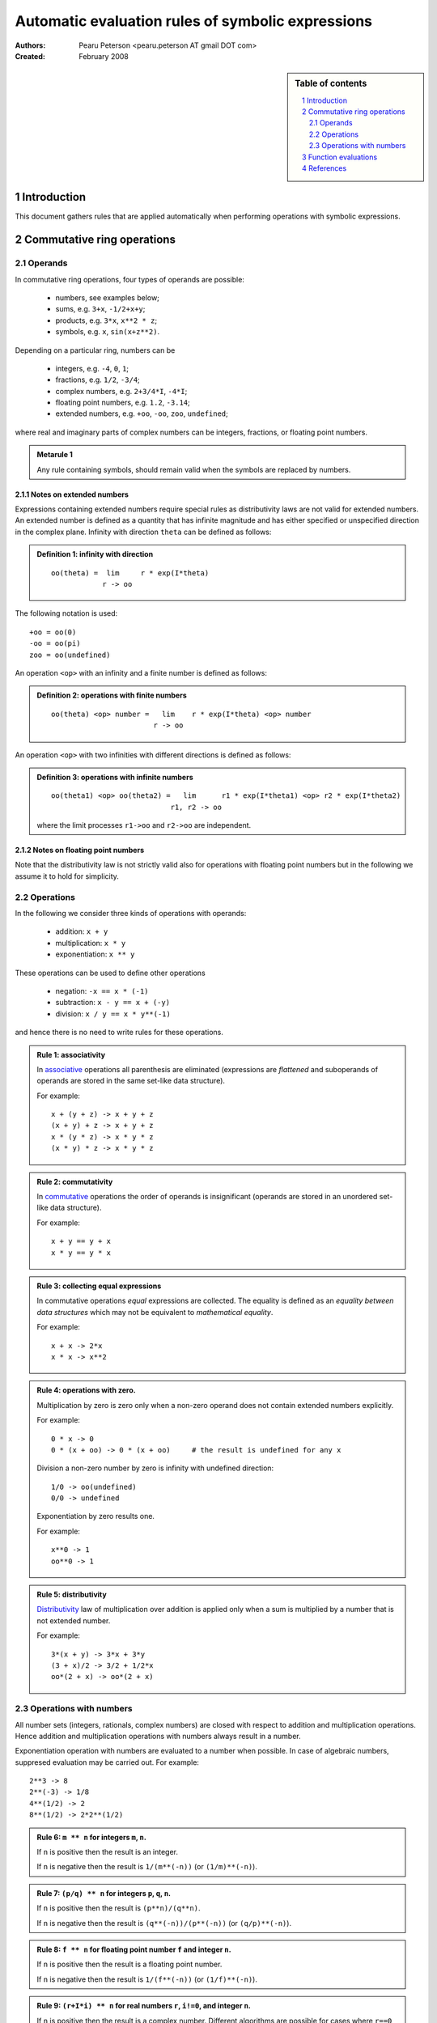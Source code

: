 .. -*- rest -*-

==================================================
Automatic evaluation rules of symbolic expressions
==================================================

:Authors:
  Pearu Peterson <pearu.peterson AT gmail DOT com>

:Created:
  February 2008


.. section-numbering::

.. sidebar:: Table of contents

    .. contents::
        :depth: 2
        :local:

Introduction
============

This document gathers rules that are applied automatically when
performing operations with symbolic expressions.

Commutative ring operations
===========================

Operands
--------

In commutative ring operations, four types of operands are possible:

  * numbers, see examples below;
  * sums, e.g. ``3+x``, ``-1/2+x+y``;
  * products, e.g. ``3*x``, ``x**2 * z``;
  * symbols, e.g. ``x``, ``sin(x+z**2)``.

Depending on a particular ring, numbers can be 

  * integers, e.g. ``-4``, ``0``, ``1``;
  * fractions, e.g. ``1/2``, ``-3/4``;
  * complex numbers, e.g. ``2+3/4*I``, ``-4*I``;
  * floating point numbers, e.g. ``1.2``, ``-3.14``;
  * extended numbers, e.g. ``+oo``, ``-oo``, ``zoo``, ``undefined``;

where real and imaginary parts of complex numbers can be integers,
fractions, or floating point numbers.

.. admonition:: Metarule 1

  Any rule containing symbols, should remain valid when the symbols
  are replaced by numbers.

Notes on extended numbers
`````````````````````````

Expressions containing extended numbers require special rules as
distributivity laws are not valid for extended numbers. An extended
number is defined as a quantity that has infinite magnitude and has
either specified or unspecified direction in the complex
plane. Infinity with direction ``theta`` can be defined as follows:

.. admonition:: Definition 1: infinity with direction

  ::

    oo(theta) =  lim     r * exp(I*theta)
                r -> oo

The following notation is used::

  +oo = oo(0)
  -oo = oo(pi)
  zoo = oo(undefined)

An operation ``<op>`` with an infinity and a finite number is defined
as follows:

.. admonition:: Definition 2: operations with finite numbers

  ::

    oo(theta) <op> number =   lim    r * exp(I*theta) <op> number
                            r -> oo

An operation ``<op>`` with two infinities with different
directions is defined as follows:

.. admonition:: Definition 3: operations with infinite numbers

  ::

    oo(theta1) <op> oo(theta2) =   lim      r1 * exp(I*theta1) <op> r2 * exp(I*theta2)
                                r1, r2 -> oo

  where the limit processes ``r1->oo`` and ``r2->oo`` are independent.



Notes on floating point numbers
```````````````````````````````

Note that the distributivity law is not strictly valid also for
operations with floating point numbers but in the following we assume
it to hold for simplicity.

Operations
----------

In the following we consider three kinds of operations with operands:

  * addition: ``x + y``
  * multiplication: ``x * y``
  * exponentiation: ``x ** y``

These operations can be used to define other operations

  * negation: ``-x == x * (-1)``
  * subtraction: ``x - y == x + (-y)``
  * division: ``x / y == x * y**(-1)``

and hence there is no need to write rules for these operations.

.. admonition:: Rule 1: associativity

  In `associative`__ operations all parenthesis are eliminated
  (expressions are *flattened* and suboperands of operands are stored
  in the same set-like data structure).

  For example::

    x + (y + z) -> x + y + z
    (x + y) + z -> x + y + z
    x * (y * z) -> x * y * z
    (x * y) * z -> x * y * z

__ http://en.wikipedia.org/wiki/Associative

.. admonition:: Rule 2: commutativity

  In `commutative`__ operations the order of operands is insignificant
  (operands are stored in an unordered set-like data structure).

  For example::

    x + y == y + x
    x * y == y * x

__ http://en.wikipedia.org/wiki/Commutativity

.. admonition:: Rule 3: collecting equal expressions

  In commutative operations *equal* expressions are collected. The
  equality is defined as an *equality between data structures* which
  may not be equivalent to *mathematical equality*.

  For example::

    x + x -> 2*x
    x * x -> x**2


.. admonition:: Rule 4: operations with zero.

  Multiplication by zero is zero only when a non-zero operand does not
  contain extended numbers explicitly.

  For example::

    0 * x -> 0
    0 * (x + oo) -> 0 * (x + oo)     # the result is undefined for any x

  Division a non-zero number by zero is infinity with undefined direction::

    1/0 -> oo(undefined)
    0/0 -> undefined

  Exponentiation by zero results one.

  For example::

    x**0 -> 1
    oo**0 -> 1

.. admonition:: Rule 5: distributivity

  `Distributivity`__ law of multiplication over addition is applied
  only when a sum is multiplied by a number that is not extended
  number.

  For example::

    3*(x + y) -> 3*x + 3*y
    (3 + x)/2 -> 3/2 + 1/2*x
    oo*(2 + x) -> oo*(2 + x)

__ http://en.wikipedia.org/wiki/Distributivity


Operations with numbers
-----------------------

All number sets (integers, rationals, complex numbers) are closed with
respect to addition and multiplication operations.  Hence addition and
multiplication operations with numbers always result in a number.

Exponentiation operation with numbers are evaluated to a number when
possible. In case of algebraic numbers, suppresed evaluation may be
carried out. For example::

  2**3 -> 8
  2**(-3) -> 1/8
  4**(1/2) -> 2
  8**(1/2) -> 2*2**(1/2)

.. admonition:: Rule 6: ``m ** n`` for integers ``m``, ``n``.

  If ``n`` is positive then the result is an integer.

  If ``n`` is negative then the result is ``1/(m**(-n))`` (or ``(1/m)**(-n)``).

.. admonition:: Rule 7: ``(p/q) ** n`` for integers ``p``, ``q``, ``n``.

  If ``n`` is positive then the result is ``(p**n)/(q**n)``.

  If ``n`` is negative then the result is ``(q**(-n))/(p**(-n))`` (or ``(q/p)**(-n)``).

.. admonition:: Rule 8: ``f ** n`` for floating point number ``f`` and integer ``n``.

  If ``n`` is positive then the result is a floating point number.

  If ``n`` is negative then the result is ``1/(f**(-n))`` (or ``(1/f)**(-n)``).

.. admonition:: Rule 9: ``(r+I*i) ** n`` for real numbers ``r``, ``i!=0``, and integer ``n``.

  If ``n`` is positive then the result is a complex number. Different
  algorithms are possible for cases where ``r==0``, ``r, i`` are
  fractions or integers.

  If ``n`` is negative then the result is ``(1/(r+I*i))**(-n)``.

.. admonition:: Rule 10: ``z ** n`` for extended number ``z=oo(theta)`` and integer ``n``.

  If ``n`` is ``0`` then the result is ``1``.

  If ``n`` is positive then::

    oo(theta)**n -> oo(n*theta)

  If ``n`` is negative then::

    oo(theta)**n -> 0


Function evaluations
====================

XXX: explain the rules for evaluating elementary functions such as
``sin``, ``cos``, etc.


References
==========

http://code.google.com/p/sympycore/wiki/ExtendedNumbers
